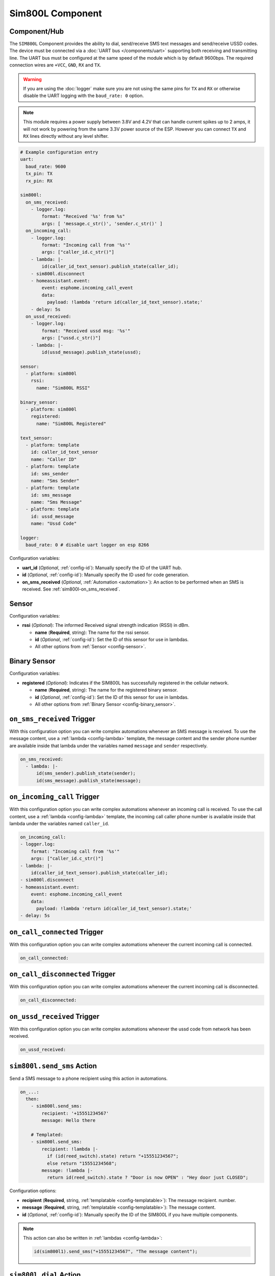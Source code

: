 Sim800L Component
=================

.. seo::
    :description: Instructions for setting up the SIM800L GSM module to dial, send and receive SMS in ESPHome.
    :image: sim800l.jpg
    :keywords: SMS SIM800L GSM

Component/Hub
-------------

The ``SIM800L`` Component provides the ability to dial, send/receive SMS text messages and
send/receive USSD codes. The device must be connected via a :doc:`UART bus </components/uart>`
supporting both receiving and transmitting line. The UART bus must be configured at the same speed
of the module which is by default 9600bps. The required connection wires are ``+VCC``, ``GND``,
``RX`` and ``TX``.

.. warning::

    If you are using the :doc:`logger` make sure you are not using the same pins for ``TX`` and ``RX`` or
    otherwise disable the UART logging with the ``baud_rate: 0`` option.

.. note::

    This module requires a power supply between 3.8V and 4.2V that can handle current spikes up
    to 2 amps, it will not work by powering from the same 3.3V power source of the ESP. However you can
    connect ``TX`` and ``RX`` lines directly without any level shifter.

.. figure:: images/sim800l-full.jpg
    :align: center
    :width: 60.0%

.. code-block:: yaml

    # Example configuration entry
    uart:
      baud_rate: 9600
      tx_pin: TX
      rx_pin: RX

    sim800l:
      on_sms_received:
        - logger.log:
            format: "Received '%s' from %s"
            args: [ 'message.c_str()', 'sender.c_str()' ]
      on_incoming_call:
        - logger.log:
            format: "Incoming call from '%s'"
            args: ["caller_id.c_str()"]
        - lambda: |-
            id(caller_id_text_sensor).publish_state(caller_id);
        - sim800l.disconnect
        - homeassistant.event:
            event: esphome.incoming_call_event
            data:
              payload: !lambda 'return id(caller_id_text_sensor).state;'
        - delay: 5s
      on_ussd_received:
        - logger.log:
            format: "Received ussd msg: '%s'"
            args: ["ussd.c_str()"]
        - lambda: |-
            id(ussd_message).publish_state(ussd);

    sensor:
      - platform: sim800l
        rssi:
          name: "Sim800L RSSI"

    binary_sensor:
      - platform: sim800l
        registered:
          name: "Sim800L Registered"

    text_sensor:
      - platform: template
        id: caller_id_text_sensor
        name: "Caller ID"
      - platform: template
        id: sms_sender
        name: "Sms Sender"
      - platform: template
        id: sms_message
        name: "Sms Message"
      - platform: template
        id: ussd_message
        name: "Ussd Code"

    logger:
      baud_rate: 0 # disable uart logger on esp 8266

Configuration variables:

- **uart_id** (*Optional*, :ref:`config-id`): Manually specify the ID of the UART hub.
- **id** (*Optional*, :ref:`config-id`): Manually specify the ID used for code generation.
- **on_sms_received** (*Optional*, :ref:`Automation <automation>`): An action to be
  performed when an SMS is received. See :ref:`sim800l-on_sms_received`.

Sensor
------

Configuration variables:

- **rssi** (*Optional*): The informed Received signal strength indication (RSSI) in dBm.

  - **name** (**Required**, string): The name for the rssi sensor.
  - **id** (*Optional*, :ref:`config-id`): Set the ID of this sensor for use in lambdas.
  - All other options from :ref:`Sensor <config-sensor>`.


Binary Sensor
-------------

Configuration variables:

- **registered** (*Optional*): Indicates if the SIM800L has successfully registered in the cellular network.

  - **name** (**Required**, string): The name for the registered binary sensor.
  - **id** (*Optional*, :ref:`config-id`): Set the ID of this sensor for use in lambdas.
  - All other options from :ref:`Binary Sensor <config-binary_sensor>`.

.. _sim800l-on_sms_received:

``on_sms_received`` Trigger
---------------------------

With this configuration option you can write complex automations whenever an SMS message
is received. To use the message content, use a :ref:`lambda <config-lambda>`
template, the message content and the sender phone number are available inside that lambda
under the variables named ``message`` and ``sender`` respectively.

.. code-block:: yaml

    on_sms_received:
      - lambda: |-
          id(sms_sender).publish_state(sender);
          id(sms_message).publish_state(message);


``on_incoming_call`` Trigger
------------------------------

With this configuration option you can write complex automations whenever an incoming call
is received. To use the call content, use a :ref:`lambda <config-lambda>`
template, the incoming call caller phone number is available inside that lambda
under the variables named ``caller_id``.

.. code-block:: yaml

    on_incoming_call:
    - logger.log:
        format: "Incoming call from '%s'"
        args: ["caller_id.c_str()"]
    - lambda: |-
        id(caller_id_text_sensor).publish_state(caller_id);
    - sim800l.disconnect
    - homeassistant.event:
        event: esphome.incoming_call_event
        data:
          payload: !lambda 'return id(caller_id_text_sensor).state;'
    - delay: 5s


``on_call_connected`` Trigger
-----------------------------

With this configuration option you can write complex automations whenever the current incoming call
is connected.

.. code-block:: yaml

    on_call_connected:

``on_call_disconnected`` Trigger
--------------------------------

With this configuration option you can write complex automations whenever the current incoming call
is disconnected.

.. code-block:: yaml

    on_call_disconnected:

``on_ussd_received`` Trigger
----------------------------

With this configuration option you can write complex automations whenever the ussd code from network
has been received.

.. code-block:: yaml

    on_ussd_received:



.. _sim800l-send_sms_action:

``sim800l.send_sms`` Action
---------------------------

Send a SMS message to a phone recipient using this action in automations.

.. code-block:: yaml

    on_...:
      then:
        - sim800l.send_sms:
            recipient: '+15551234567'
            message: Hello there

        # Templated:
        - sim800l.send_sms:
            recipient: !lambda |-
              if (id(reed_switch).state) return "+15551234567";
              else return "15551234568";
            message: !lambda |-
              return id(reed_switch).state ? "Door is now OPEN" : "Hey door just CLOSED";

Configuration options:

- **recipient** (**Required**, string, :ref:`templatable <config-templatable>`): The message recipient.
  number.
- **message** (**Required**, string, :ref:`templatable <config-templatable>`): The message content.
- **id** (*Optional*, :ref:`config-id`): Manually specify the ID of the SIM800L if you have multiple components.

.. note::

    This action can also be written in :ref:`lambdas <config-lambda>`:

    .. code-block:: cpp

        id(sim800l1).send_sms("+15551234567", "The message content");

.. _sim800l-dial_action:

``sim800l.dial`` Action
---------------------------

Dial to a phone recipient using this action in automations.

.. code-block:: yaml

    on_...:
      then:
        - sim800l.dial:
            recipient: '+15551234567'

Configuration options:

- **recipient** (**Required**, string, :ref:`templatable <config-templatable>`): The number to dial.
- **id** (*Optional*, :ref:`config-id`): Manually specify the ID of the SIM800L if you have multiple components.

.. note::

    This action can also be written in :ref:`lambdas <config-lambda>`:

    .. code-block:: cpp

        id(sim800l1).dial("+15551234567");

``sim800l.connect`` Action
--------------------------

Connect current call imediately.

.. code-block:: yaml

    on_...:
      then:
        - sim800l.connect


.. note::

    This action can also be written in :ref:`lambdas <config-lambda>`:

    .. code-block:: cpp

        id(sim800l1).connect();

``sim800l.disconnect`` Action
-----------------------------

Disconnect current call imediately.

.. code-block:: yaml

    on_...:
      then:
        - sim800l.disconnect


.. note::

    This action can also be written in :ref:`lambdas <config-lambda>`:

    .. code-block:: cpp

        id(sim800l1).disconnect();


``sim800l.send_ussd`` Action
----------------------------

Send ussd code to network imediately.

.. code-block:: yaml

    on_...:
      then:
        - sim800l.send_ussd


.. note::

    This action can also be written in :ref:`lambdas <config-lambda>`:

    .. code-block:: cpp

        id(sim800l1).send_ussd();


Getting started with Home Assistant
-----------------------------------

The following code will get you up and running with a configuration updating received messages
on Home Assistant and will also setup a service so you can send messages and dial with your SIM800L.

.. code-block:: yaml

    api:
      services:
      - service: send_sms
        variables:
          recipient: string
          message: string
        then:
        - sim800l.send_sms:
            recipient: !lambda 'return recipient;'
            message: !lambda 'return message;'
      - service: dial
        variables:
          recipient: string
        then:
        - sim800l.dial:
            recipient: !lambda 'return recipient;'
      - service: send_ussd
        variables:
          ussdCode: string
        then:
        - sim800l.send_ussd:
            ussd: !lambda 'return ussdCode;'

    text_sensor:
    - platform: template
      id: sms_sender
      name: "Sms Sender"
    - platform: template
      id: sms_message
      name: "Sms Message"
    - platform: template
      id: caller_id_text_sensor
      name: "Caller ID"
    - platform: template
      id: ussd_message
      name: "Ussd Code"

    uart:
      baud_rate: 9600
      tx_pin: TX
      rx_pin: RX

    sim800l:
      on_sms_received:
      - lambda: |-
          id(sms_sender).publish_state(sender);
          id(sms_message).publish_state(message);

Now your latest received SMS and sender number will be displayed by the text sensors.

To trigger the automation from Home Assistant you can invoke the service with this code:

.. code-block:: yaml

    automation:
      # ...
      action:
      - service: esphome.livingroom_send_sms
        data:
          recipient: "+15551234567"
          message: "Hello World!"
      - service: esphome.livingroom_dial
        data:
          recipient: "+15551234567"


Relay management commands received from an authorized sender:

.. code-block:: yaml

    sim800l:
      on_sms_received:
      - lambda: |-
          if ( (id(sms_sender).state == "+79991234567") && ( (id(sms_message).state == "relay_1_on") OR (id(sms_message).state == "Relay_1_on") ) ) {
            id(relay_1).turn_on();
          }
    switch:
      - platform: gpio
        id: relay_1
        pin: 0


See Also
--------

- :apiref:`sim800l/sim800l.h`
- :doc:`/components/uart`
- :ghedit:`Edit`
